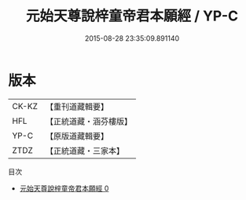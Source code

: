 #+TITLE: 元始天尊說梓童帝君本願經 / YP-C

#+DATE: 2015-08-28 23:35:09.891140
* 版本
 |     CK-KZ|【重刊道藏輯要】|
 |       HFL|【正統道藏・涵芬樓版】|
 |      YP-C|【原版道藏輯要】|
 |      ZTDZ|【正統道藏・三家本】|
目次
 - [[file:KR5a0029_000.txt][元始天尊說梓童帝君本願經 0]]

